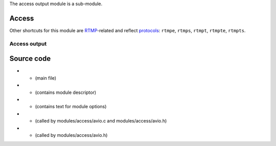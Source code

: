 .. raw:: mediawiki

   {{See also|RTMP}}

The access output module is a sub-module.

Access
------

.. raw:: mediawiki

   {{Module|name=avio|type=Access|description=[[libavformat]] AVIO access|sc=avio|sc2=rtmp}}

Other shortcuts for this module are `RTMP <RTMP>`__-related and reflect `protocols <protocol>`__: ``rtmpe``, ``rtmps``, ``rtmpt``, ``rtmpte``, ``rtmpts``.

.. raw:: mediawiki

   {{Option
   |name=avio-options
   |value=string
   |default=NULL
   |description=Advanced options, in the form <code><nowiki>{opt=val,opt2=val2}</nowiki></code>
   }}

.. raw:: mediawiki

   {{Clear}}

Access output
~~~~~~~~~~~~~

.. raw:: mediawiki

   {{Module|name=avio|type=Access output|description=[[libavformat]] AVIO access output|sc=avio|sc2=rtmp}}

.. raw:: mediawiki

   {{Option
   |name=sout-avio-options
   |value=string
   |default=NULL
   |description=Advanced options, in the form <code><nowiki>{opt=val,opt2=val2}</nowiki></code>
   }}

.. raw:: mediawiki

   {{Clear}}

Source code
-----------

-  

   .. raw:: mediawiki

      {{VLCSourceFile|modules/access/avio.c}}

   - (main file)

-  

   .. raw:: mediawiki

      {{VLCSourceFile|modules/access/avio.h}}

   - (contains module descriptor)

-  

   .. raw:: mediawiki

      {{VLCSourceFile|modules/codec/avcodec/avcommon.h}}

   - (contains text for module options)

-  

   .. raw:: mediawiki

      {{VLCSourceFile|p=ffmpeg.git|libavformat/avio.h}}

   - (called by modules/access/avio.c and modules/access/avio.h)

-  

   .. raw:: mediawiki

      {{VLCSourceFile|p=ffmpeg.git|libavformat/avformat.h}}

   - (called by modules/access/avio.h)

.. raw:: mediawiki

   {{Documentation}}
